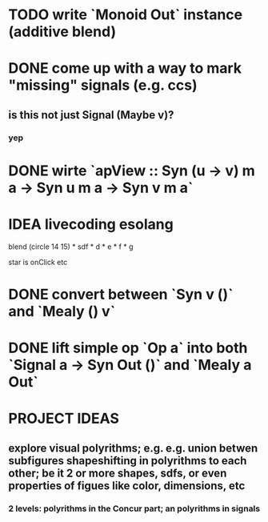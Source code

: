 * TODO write `Monoid Out` instance (additive blend)
* DONE come up with a way to mark "missing" signals (e.g. ccs)
** is this not just Signal (Maybe v)?
*** yep
* DONE wirte `apView :: Syn (u -> v) m a -> Syn u m a -> Syn v m a`
* IDEA livecoding esolang
blend (circle 14 15) *
      sdf * d * e * f * g

star is onClick
etc

* DONE convert between `Syn v ()` and `Mealy () v`
* DONE lift simple op `Op a` into both `Signal a -> Syn Out ()`  and `Mealy a Out`

* PROJECT IDEAS
** explore visual polyrithms; e.g. e.g. union betwen subfigures shapeshifting in polyrithms to each other; be it 2 or more shapes, sdfs, or even properties of figues like color, dimensions, etc
*** 2 levels: polyrithms in the Concur part; an polyrithms in signals

